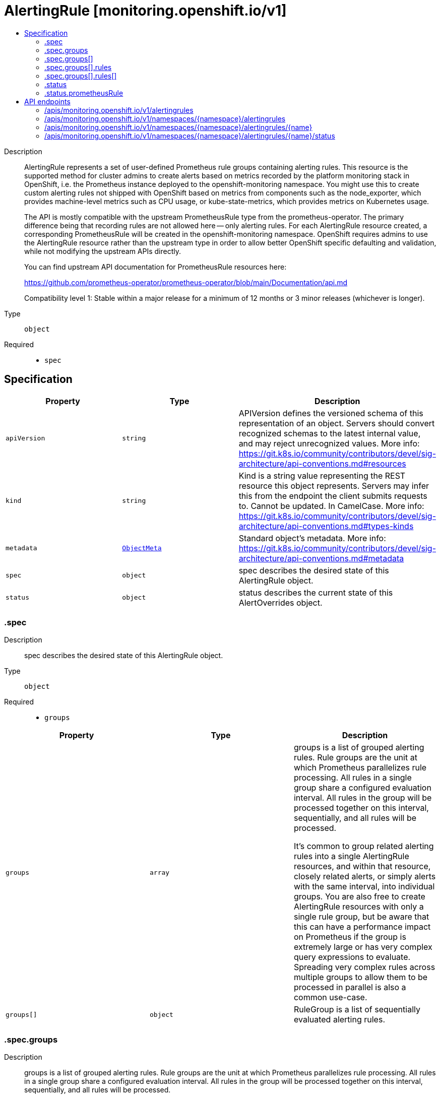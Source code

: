 // Automatically generated by 'openshift-apidocs-gen'. Do not edit.
:_mod-docs-content-type: ASSEMBLY
[id="alertingrule-monitoring-openshift-io-v1"]
= AlertingRule [monitoring.openshift.io/v1]
:toc: macro
:toc-title:

toc::[]


Description::
+
--
AlertingRule represents a set of user-defined Prometheus rule groups containing
alerting rules.  This resource is the supported method for cluster admins to
create alerts based on metrics recorded by the platform monitoring stack in
OpenShift, i.e. the Prometheus instance deployed to the openshift-monitoring
namespace.  You might use this to create custom alerting rules not shipped with
OpenShift based on metrics from components such as the node_exporter, which
provides machine-level metrics such as CPU usage, or kube-state-metrics, which
provides metrics on Kubernetes usage.

The API is mostly compatible with the upstream PrometheusRule type from the
prometheus-operator.  The primary difference being that recording rules are not
allowed here -- only alerting rules.  For each AlertingRule resource created, a
corresponding PrometheusRule will be created in the openshift-monitoring
namespace.  OpenShift requires admins to use the AlertingRule resource rather
than the upstream type in order to allow better OpenShift specific defaulting
and validation, while not modifying the upstream APIs directly.

You can find upstream API documentation for PrometheusRule resources here:

https://github.com/prometheus-operator/prometheus-operator/blob/main/Documentation/api.md

Compatibility level 1: Stable within a major release for a minimum of 12 months or 3 minor releases (whichever is longer).
--

Type::
  `object`

Required::
  - `spec`


== Specification

[cols="1,1,1",options="header"]
|===
| Property | Type | Description

| `apiVersion`
| `string`
| APIVersion defines the versioned schema of this representation of an object. Servers should convert recognized schemas to the latest internal value, and may reject unrecognized values. More info: https://git.k8s.io/community/contributors/devel/sig-architecture/api-conventions.md#resources

| `kind`
| `string`
| Kind is a string value representing the REST resource this object represents. Servers may infer this from the endpoint the client submits requests to. Cannot be updated. In CamelCase. More info: https://git.k8s.io/community/contributors/devel/sig-architecture/api-conventions.md#types-kinds

| `metadata`
| xref:../objects/index.adoc#io-k8s-apimachinery-pkg-apis-meta-v1-ObjectMeta[`ObjectMeta`]
| Standard object's metadata. More info: https://git.k8s.io/community/contributors/devel/sig-architecture/api-conventions.md#metadata

| `spec`
| `object`
| spec describes the desired state of this AlertingRule object.

| `status`
| `object`
| status describes the current state of this AlertOverrides object.

|===
=== .spec
Description::
+
--
spec describes the desired state of this AlertingRule object.
--

Type::
  `object`

Required::
  - `groups`



[cols="1,1,1",options="header"]
|===
| Property | Type | Description

| `groups`
| `array`
| groups is a list of grouped alerting rules.  Rule groups are the unit at
which Prometheus parallelizes rule processing.  All rules in a single group
share a configured evaluation interval.  All rules in the group will be
processed together on this interval, sequentially, and all rules will be
processed.

It's common to group related alerting rules into a single AlertingRule
resources, and within that resource, closely related alerts, or simply
alerts with the same interval, into individual groups.  You are also free
to create AlertingRule resources with only a single rule group, but be
aware that this can have a performance impact on Prometheus if the group is
extremely large or has very complex query expressions to evaluate.
Spreading very complex rules across multiple groups to allow them to be
processed in parallel is also a common use-case.

| `groups[]`
| `object`
| RuleGroup is a list of sequentially evaluated alerting rules.

|===
=== .spec.groups
Description::
+
--
groups is a list of grouped alerting rules.  Rule groups are the unit at
which Prometheus parallelizes rule processing.  All rules in a single group
share a configured evaluation interval.  All rules in the group will be
processed together on this interval, sequentially, and all rules will be
processed.

It's common to group related alerting rules into a single AlertingRule
resources, and within that resource, closely related alerts, or simply
alerts with the same interval, into individual groups.  You are also free
to create AlertingRule resources with only a single rule group, but be
aware that this can have a performance impact on Prometheus if the group is
extremely large or has very complex query expressions to evaluate.
Spreading very complex rules across multiple groups to allow them to be
processed in parallel is also a common use-case.
--

Type::
  `array`




=== .spec.groups[]
Description::
+
--
RuleGroup is a list of sequentially evaluated alerting rules.
--

Type::
  `object`

Required::
  - `name`
  - `rules`



[cols="1,1,1",options="header"]
|===
| Property | Type | Description

| `interval`
| `string`
| interval is how often rules in the group are evaluated.  If not specified,
it defaults to the global.evaluation_interval configured in Prometheus,
which itself defaults to 30 seconds.  You can check if this value has been
modified from the default on your cluster by inspecting the platform
Prometheus configuration:
The relevant field in that resource is: spec.evaluationInterval

| `name`
| `string`
| name is the name of the group.

| `rules`
| `array`
| rules is a list of sequentially evaluated alerting rules.  Prometheus may
process rule groups in parallel, but rules within a single group are always
processed sequentially, and all rules are processed.

| `rules[]`
| `object`
| Rule describes an alerting rule.
See Prometheus documentation:
- https://www.prometheus.io/docs/prometheus/latest/configuration/alerting_rules

|===
=== .spec.groups[].rules
Description::
+
--
rules is a list of sequentially evaluated alerting rules.  Prometheus may
process rule groups in parallel, but rules within a single group are always
processed sequentially, and all rules are processed.
--

Type::
  `array`




=== .spec.groups[].rules[]
Description::
+
--
Rule describes an alerting rule.
See Prometheus documentation:
- https://www.prometheus.io/docs/prometheus/latest/configuration/alerting_rules
--

Type::
  `object`

Required::
  - `alert`
  - `expr`



[cols="1,1,1",options="header"]
|===
| Property | Type | Description

| `alert`
| `string`
| alert is the name of the alert. Must be a valid label value, i.e. may
contain any Unicode character.

| `annotations`
| `object (string)`
| annotations to add to each alert.  These are values that can be used to
store longer additional information that you won't query on, such as alert
descriptions or runbook links.

| `expr`
| `integer-or-string`
| expr is the PromQL expression to evaluate. Every evaluation cycle this is
evaluated at the current time, and all resultant time series become pending
or firing alerts.  This is most often a string representing a PromQL
expression, e.g.: mapi_current_pending_csr > mapi_max_pending_csr
In rare cases this could be a simple integer, e.g. a simple "1" if the
intent is to create an alert that is always firing.  This is sometimes used
to create an always-firing "Watchdog" alert in order to ensure the alerting
pipeline is functional.

| `for`
| `string`
| for is the time period after which alerts are considered firing after first
returning results.  Alerts which have not yet fired for long enough are
considered pending.

| `labels`
| `object (string)`
| labels to add or overwrite for each alert.  The results of the PromQL
expression for the alert will result in an existing set of labels for the
alert, after evaluating the expression, for any label specified here with
the same name as a label in that set, the label here wins and overwrites
the previous value.  These should typically be short identifying values
that may be useful to query against.  A common example is the alert
severity, where one sets `severity: warning` under the `labels` key:

|===
=== .status
Description::
+
--
status describes the current state of this AlertOverrides object.
--

Type::
  `object`




[cols="1,1,1",options="header"]
|===
| Property | Type | Description

| `observedGeneration`
| `integer`
| observedGeneration is the last generation change you've dealt with.

| `prometheusRule`
| `object`
| prometheusRule is the generated PrometheusRule for this AlertingRule.  Each
AlertingRule instance results in a generated PrometheusRule object in the
same namespace, which is always the openshift-monitoring namespace.

|===
=== .status.prometheusRule
Description::
+
--
prometheusRule is the generated PrometheusRule for this AlertingRule.  Each
AlertingRule instance results in a generated PrometheusRule object in the
same namespace, which is always the openshift-monitoring namespace.
--

Type::
  `object`

Required::
  - `name`



[cols="1,1,1",options="header"]
|===
| Property | Type | Description

| `name`
| `string`
| name of the referenced PrometheusRule.

|===

== API endpoints

The following API endpoints are available:

* `/apis/monitoring.openshift.io/v1/alertingrules`
- `GET`: list objects of kind AlertingRule
* `/apis/monitoring.openshift.io/v1/namespaces/{namespace}/alertingrules`
- `DELETE`: delete collection of AlertingRule
- `GET`: list objects of kind AlertingRule
- `POST`: create an AlertingRule
* `/apis/monitoring.openshift.io/v1/namespaces/{namespace}/alertingrules/{name}`
- `DELETE`: delete an AlertingRule
- `GET`: read the specified AlertingRule
- `PATCH`: partially update the specified AlertingRule
- `PUT`: replace the specified AlertingRule
* `/apis/monitoring.openshift.io/v1/namespaces/{namespace}/alertingrules/{name}/status`
- `GET`: read status of the specified AlertingRule
- `PATCH`: partially update status of the specified AlertingRule
- `PUT`: replace status of the specified AlertingRule


=== /apis/monitoring.openshift.io/v1/alertingrules



HTTP method::
  `GET`

Description::
  list objects of kind AlertingRule


.HTTP responses
[cols="1,1",options="header"]
|===
| HTTP code | Reponse body
| 200 - OK
| xref:../objects/index.adoc#io-openshift-monitoring-v1-AlertingRuleList[`AlertingRuleList`] schema
| 401 - Unauthorized
| Empty
|===


=== /apis/monitoring.openshift.io/v1/namespaces/{namespace}/alertingrules



HTTP method::
  `DELETE`

Description::
  delete collection of AlertingRule




.HTTP responses
[cols="1,1",options="header"]
|===
| HTTP code | Reponse body
| 200 - OK
| xref:../objects/index.adoc#io-k8s-apimachinery-pkg-apis-meta-v1-Status[`Status`] schema
| 401 - Unauthorized
| Empty
|===

HTTP method::
  `GET`

Description::
  list objects of kind AlertingRule




.HTTP responses
[cols="1,1",options="header"]
|===
| HTTP code | Reponse body
| 200 - OK
| xref:../objects/index.adoc#io-openshift-monitoring-v1-AlertingRuleList[`AlertingRuleList`] schema
| 401 - Unauthorized
| Empty
|===

HTTP method::
  `POST`

Description::
  create an AlertingRule


.Query parameters
[cols="1,1,2",options="header"]
|===
| Parameter | Type | Description
| `dryRun`
| `string`
| When present, indicates that modifications should not be persisted. An invalid or unrecognized dryRun directive will result in an error response and no further processing of the request. Valid values are: - All: all dry run stages will be processed
| `fieldValidation`
| `string`
| fieldValidation instructs the server on how to handle objects in the request (POST/PUT/PATCH) containing unknown or duplicate fields. Valid values are: - Ignore: This will ignore any unknown fields that are silently dropped from the object, and will ignore all but the last duplicate field that the decoder encounters. This is the default behavior prior to v1.23. - Warn: This will send a warning via the standard warning response header for each unknown field that is dropped from the object, and for each duplicate field that is encountered. The request will still succeed if there are no other errors, and will only persist the last of any duplicate fields. This is the default in v1.23+ - Strict: This will fail the request with a BadRequest error if any unknown fields would be dropped from the object, or if any duplicate fields are present. The error returned from the server will contain all unknown and duplicate fields encountered.
|===

.Body parameters
[cols="1,1,2",options="header"]
|===
| Parameter | Type | Description
| `body`
| xref:../monitoring_apis/alertingrule-monitoring-openshift-io-v1.adoc#alertingrule-monitoring-openshift-io-v1[`AlertingRule`] schema
|
|===

.HTTP responses
[cols="1,1",options="header"]
|===
| HTTP code | Reponse body
| 200 - OK
| xref:../monitoring_apis/alertingrule-monitoring-openshift-io-v1.adoc#alertingrule-monitoring-openshift-io-v1[`AlertingRule`] schema
| 201 - Created
| xref:../monitoring_apis/alertingrule-monitoring-openshift-io-v1.adoc#alertingrule-monitoring-openshift-io-v1[`AlertingRule`] schema
| 202 - Accepted
| xref:../monitoring_apis/alertingrule-monitoring-openshift-io-v1.adoc#alertingrule-monitoring-openshift-io-v1[`AlertingRule`] schema
| 401 - Unauthorized
| Empty
|===


=== /apis/monitoring.openshift.io/v1/namespaces/{namespace}/alertingrules/{name}

.Global path parameters
[cols="1,1,2",options="header"]
|===
| Parameter | Type | Description
| `name`
| `string`
| name of the AlertingRule
|===


HTTP method::
  `DELETE`

Description::
  delete an AlertingRule


.Query parameters
[cols="1,1,2",options="header"]
|===
| Parameter | Type | Description
| `dryRun`
| `string`
| When present, indicates that modifications should not be persisted. An invalid or unrecognized dryRun directive will result in an error response and no further processing of the request. Valid values are: - All: all dry run stages will be processed
|===


.HTTP responses
[cols="1,1",options="header"]
|===
| HTTP code | Reponse body
| 200 - OK
| xref:../objects/index.adoc#io-k8s-apimachinery-pkg-apis-meta-v1-Status[`Status`] schema
| 202 - Accepted
| xref:../objects/index.adoc#io-k8s-apimachinery-pkg-apis-meta-v1-Status[`Status`] schema
| 401 - Unauthorized
| Empty
|===

HTTP method::
  `GET`

Description::
  read the specified AlertingRule




.HTTP responses
[cols="1,1",options="header"]
|===
| HTTP code | Reponse body
| 200 - OK
| xref:../monitoring_apis/alertingrule-monitoring-openshift-io-v1.adoc#alertingrule-monitoring-openshift-io-v1[`AlertingRule`] schema
| 401 - Unauthorized
| Empty
|===

HTTP method::
  `PATCH`

Description::
  partially update the specified AlertingRule


.Query parameters
[cols="1,1,2",options="header"]
|===
| Parameter | Type | Description
| `dryRun`
| `string`
| When present, indicates that modifications should not be persisted. An invalid or unrecognized dryRun directive will result in an error response and no further processing of the request. Valid values are: - All: all dry run stages will be processed
| `fieldValidation`
| `string`
| fieldValidation instructs the server on how to handle objects in the request (POST/PUT/PATCH) containing unknown or duplicate fields. Valid values are: - Ignore: This will ignore any unknown fields that are silently dropped from the object, and will ignore all but the last duplicate field that the decoder encounters. This is the default behavior prior to v1.23. - Warn: This will send a warning via the standard warning response header for each unknown field that is dropped from the object, and for each duplicate field that is encountered. The request will still succeed if there are no other errors, and will only persist the last of any duplicate fields. This is the default in v1.23+ - Strict: This will fail the request with a BadRequest error if any unknown fields would be dropped from the object, or if any duplicate fields are present. The error returned from the server will contain all unknown and duplicate fields encountered.
|===


.HTTP responses
[cols="1,1",options="header"]
|===
| HTTP code | Reponse body
| 200 - OK
| xref:../monitoring_apis/alertingrule-monitoring-openshift-io-v1.adoc#alertingrule-monitoring-openshift-io-v1[`AlertingRule`] schema
| 401 - Unauthorized
| Empty
|===

HTTP method::
  `PUT`

Description::
  replace the specified AlertingRule


.Query parameters
[cols="1,1,2",options="header"]
|===
| Parameter | Type | Description
| `dryRun`
| `string`
| When present, indicates that modifications should not be persisted. An invalid or unrecognized dryRun directive will result in an error response and no further processing of the request. Valid values are: - All: all dry run stages will be processed
| `fieldValidation`
| `string`
| fieldValidation instructs the server on how to handle objects in the request (POST/PUT/PATCH) containing unknown or duplicate fields. Valid values are: - Ignore: This will ignore any unknown fields that are silently dropped from the object, and will ignore all but the last duplicate field that the decoder encounters. This is the default behavior prior to v1.23. - Warn: This will send a warning via the standard warning response header for each unknown field that is dropped from the object, and for each duplicate field that is encountered. The request will still succeed if there are no other errors, and will only persist the last of any duplicate fields. This is the default in v1.23+ - Strict: This will fail the request with a BadRequest error if any unknown fields would be dropped from the object, or if any duplicate fields are present. The error returned from the server will contain all unknown and duplicate fields encountered.
|===

.Body parameters
[cols="1,1,2",options="header"]
|===
| Parameter | Type | Description
| `body`
| xref:../monitoring_apis/alertingrule-monitoring-openshift-io-v1.adoc#alertingrule-monitoring-openshift-io-v1[`AlertingRule`] schema
|
|===

.HTTP responses
[cols="1,1",options="header"]
|===
| HTTP code | Reponse body
| 200 - OK
| xref:../monitoring_apis/alertingrule-monitoring-openshift-io-v1.adoc#alertingrule-monitoring-openshift-io-v1[`AlertingRule`] schema
| 201 - Created
| xref:../monitoring_apis/alertingrule-monitoring-openshift-io-v1.adoc#alertingrule-monitoring-openshift-io-v1[`AlertingRule`] schema
| 401 - Unauthorized
| Empty
|===


=== /apis/monitoring.openshift.io/v1/namespaces/{namespace}/alertingrules/{name}/status

.Global path parameters
[cols="1,1,2",options="header"]
|===
| Parameter | Type | Description
| `name`
| `string`
| name of the AlertingRule
|===


HTTP method::
  `GET`

Description::
  read status of the specified AlertingRule




.HTTP responses
[cols="1,1",options="header"]
|===
| HTTP code | Reponse body
| 200 - OK
| xref:../monitoring_apis/alertingrule-monitoring-openshift-io-v1.adoc#alertingrule-monitoring-openshift-io-v1[`AlertingRule`] schema
| 401 - Unauthorized
| Empty
|===

HTTP method::
  `PATCH`

Description::
  partially update status of the specified AlertingRule


.Query parameters
[cols="1,1,2",options="header"]
|===
| Parameter | Type | Description
| `dryRun`
| `string`
| When present, indicates that modifications should not be persisted. An invalid or unrecognized dryRun directive will result in an error response and no further processing of the request. Valid values are: - All: all dry run stages will be processed
| `fieldValidation`
| `string`
| fieldValidation instructs the server on how to handle objects in the request (POST/PUT/PATCH) containing unknown or duplicate fields. Valid values are: - Ignore: This will ignore any unknown fields that are silently dropped from the object, and will ignore all but the last duplicate field that the decoder encounters. This is the default behavior prior to v1.23. - Warn: This will send a warning via the standard warning response header for each unknown field that is dropped from the object, and for each duplicate field that is encountered. The request will still succeed if there are no other errors, and will only persist the last of any duplicate fields. This is the default in v1.23+ - Strict: This will fail the request with a BadRequest error if any unknown fields would be dropped from the object, or if any duplicate fields are present. The error returned from the server will contain all unknown and duplicate fields encountered.
|===


.HTTP responses
[cols="1,1",options="header"]
|===
| HTTP code | Reponse body
| 200 - OK
| xref:../monitoring_apis/alertingrule-monitoring-openshift-io-v1.adoc#alertingrule-monitoring-openshift-io-v1[`AlertingRule`] schema
| 401 - Unauthorized
| Empty
|===

HTTP method::
  `PUT`

Description::
  replace status of the specified AlertingRule


.Query parameters
[cols="1,1,2",options="header"]
|===
| Parameter | Type | Description
| `dryRun`
| `string`
| When present, indicates that modifications should not be persisted. An invalid or unrecognized dryRun directive will result in an error response and no further processing of the request. Valid values are: - All: all dry run stages will be processed
| `fieldValidation`
| `string`
| fieldValidation instructs the server on how to handle objects in the request (POST/PUT/PATCH) containing unknown or duplicate fields. Valid values are: - Ignore: This will ignore any unknown fields that are silently dropped from the object, and will ignore all but the last duplicate field that the decoder encounters. This is the default behavior prior to v1.23. - Warn: This will send a warning via the standard warning response header for each unknown field that is dropped from the object, and for each duplicate field that is encountered. The request will still succeed if there are no other errors, and will only persist the last of any duplicate fields. This is the default in v1.23+ - Strict: This will fail the request with a BadRequest error if any unknown fields would be dropped from the object, or if any duplicate fields are present. The error returned from the server will contain all unknown and duplicate fields encountered.
|===

.Body parameters
[cols="1,1,2",options="header"]
|===
| Parameter | Type | Description
| `body`
| xref:../monitoring_apis/alertingrule-monitoring-openshift-io-v1.adoc#alertingrule-monitoring-openshift-io-v1[`AlertingRule`] schema
|
|===

.HTTP responses
[cols="1,1",options="header"]
|===
| HTTP code | Reponse body
| 200 - OK
| xref:../monitoring_apis/alertingrule-monitoring-openshift-io-v1.adoc#alertingrule-monitoring-openshift-io-v1[`AlertingRule`] schema
| 201 - Created
| xref:../monitoring_apis/alertingrule-monitoring-openshift-io-v1.adoc#alertingrule-monitoring-openshift-io-v1[`AlertingRule`] schema
| 401 - Unauthorized
| Empty
|===

